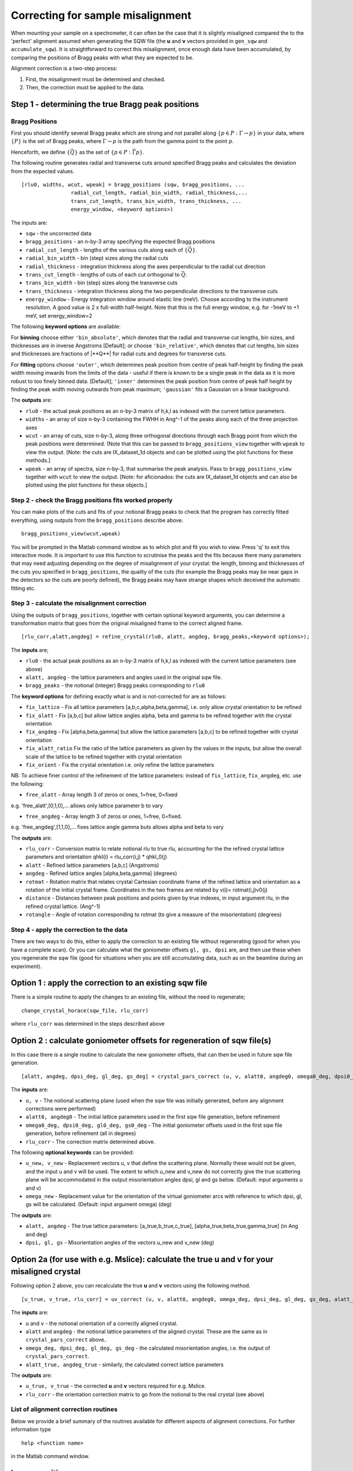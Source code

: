 ##################################
Correcting for sample misalignment
##################################

When mounting your sample on a spectrometer, it can often be the case that it is slightly misaligned compared the to the
'perfect' alignment assumed when generating the SQW file (the **u** and **v** vectors provided in ``gen_sqw`` and
``accumulate_sqw``). It is straightforward to correct this misalignment, once enough data have been accumulated, by
comparing the positions of Bragg peaks with what they are expected to be.

Alignment correction is a two-step process:

1. First, the misalignment must be determined and checked.
2. Then, the correction must be applied to the data.


Step 1 - determining the true Bragg peak positions
==================================================

Bragg Positions
---------------

First you should identify several Bragg peaks which are strong and not parallel along :math:`\{p \in{} P:
\Gamma{}\rightarrow{}p\}` in your data, where :math:`\{P\}` is the set of Bragg peaks, where
:math:`\Gamma{}\rightarrow{}p` is the path from the gamma point to the point :math:`p`.

Henceforth, we define :math:`\{\vec{Q}\}` as the set of :math:`\{p \in{} P: \vec{\Gamma{}p}\}`.

The following routine generates radial and transverse cuts around specified Bragg peaks and calculates the deviation
from the expected values.

::

   [rlu0, widths, wcut, wpeak] = bragg_positions (sqw, bragg_positions, ...
                   radial_cut_length, radial_bin_width, radial_thickness,...
                   trans_cut_length, trans_bin_width, trans_thickness, ...
                   energy_window, <keyword options>)


The inputs are:

- ``sqw`` - the uncorrected data

- ``bragg_positions`` - an n-by-3 array specifying the expected Bragg positions

- ``radial_cut_length`` - lengths of the various cuts along each of :math:`\{\vec{Q}\}`.

- ``radial_bin_width`` - bin (step) sizes along the radial cuts

- ``radial_thickness`` - integration thickness along the axes perpendicular to the radial cut direction

- ``trans_cut_length`` - lengths of cuts of each cut orthogonal to :math:`\vec{Q}`.

- ``trans_bin_width`` - bin (step) sizes along the transverse cuts

- ``trans_thickness`` - integration thickness along the two perpendicular directions to the transverse cuts

- ``energy_window`` - Energy integration window around elastic line (meV). Choose according to the instrument
  resolution. A good value is 2 x full-width half-height. Note that this is the full energy window, e.g. for -1meV to +1
  meV, set energy_window=2

The following **keyword options** are available:

For **binning** choose either ``'bin_absolute'``, which denotes that the radial and transverse cut lengths, bin sizes,
and thicknesses are in inverse Angstroms [Default]; or choose ``'bin_relative'``, which denotes that cut lengths, bin
sizes and thicknesses are fractions of \|**Q**\| for radial cuts and degrees for transverse cuts.

For **fitting** options choose ``'outer'``, which determines peak position from centre of peak half-height by finding
the peak width moving inwards from the limits of the data - useful if there is known to be a single peak in the data as
it is more robust to too finely binned data. [Default]; ``'inner'`` determines the peak position from centre of peak
half height by finding the peak width moving outwards from peak maximum; ``'gaussian'`` fits a Gaussian on a linear
background.

The **outputs** are:

- ``rlu0`` - the actual peak positions as an n-by-3 matrix of h,k,l as indexed with the current lattice parameters.

- ``widths`` - an array of size n-by-3 containing the FWHH in Ang^-1 of the peaks along each of the three projection axes

- ``wcut`` - an array of cuts, size n-by-3, along three orthogonal directions through each Bragg point from which the
  peak positions were determined. (Note that this can be passed to ``bragg_positions_view`` together with ``wpeak`` to
  view the output. [Note: the cuts are IX_dataset_1d objects and can be plotted using the plot functions for these
  methods.]

- ``wpeak`` - an array of spectra, size n-by-3, that summarise the peak analysis. Pass to ``bragg_positions_view``
  together with ``wcut`` to view the output. [Note: for aficionados: the cuts are IX_dataset_1d objects and can also be
  plotted using the plot functions for these objects.]


Step 2 - check the Bragg positions fits worked properly
-------------------------------------------------------

You can make plots of the cuts and fits of your notional Bragg peaks to check that the program has correctly fitted
everything, using outputs from the ``bragg_positions`` describe above.

::

   bragg_positions_view(wcut,wpeak)


You will be prompted in the Matlab command window as to which plot and fit you wish to view. Press 'q' to exit this
interactive mode. It is important to use this function to scrutinise the peaks and the fits because there many
parameters that may need adjusting depending on the degree of misalignment of your crystal: the length, binning and
thicknesses of the cuts you specified in ``bragg_positions``, the quality of the cuts (for example the Bragg peaks may
be near gaps in the detectors so the cuts are poorly defined), the Bragg peaks may have strange shapes which deceived
the automatic fitting etc.


Step 3 - calculate the misalignment correction
----------------------------------------------

Using the outputs of ``bragg_positions``, together with certain optional keyword arguments, you can determine a
transformation matrix that goes from the original misaligned frame to the correct aligned frame.

::

   [rlu_corr,alatt,angdeg] = refine_crystal(rlu0, alatt, angdeg, bragg_peaks,<keyword options>);


The **inputs** are;

- ``rlu0`` - the actual peak positions as an n-by-3 matrix of h,k,l as indexed with the current lattice parameters (see above)

- ``alatt, angdeg`` - the lattice parameters and angles used in the original sqw file.

- ``bragg_peaks`` - the notional (integer) Bragg peaks corresponding to ``rlu0``

The **keyword options** for defining exactly what is and is not-corrected for are as follows:

- ``fix_lattice`` - Fix all lattice parameters [a,b,c,alpha,beta,gamma], i.e. only allow crystal orientation to be refined

- ``fix_alatt`` - Fix [a,b,c] but allow lattice angles alpha, beta and gamma to be refined together with the crystal orientation

- ``fix_angdeg`` - Fix [alpha,beta,gamma] but allow the lattice parameters [a,b,c] to be refined together with crystal orientation

- ``fix_alatt_ratio`` Fix the ratio of the lattice parameters as given by the values in the inputs, but allow the
  overall scale of the lattice to be refined together with crystal orientation

- ``fix_orient`` - Fix the crystal orientation i.e. only refine the lattice parameters

NB: To achieve finer control of the refinement of the lattice parameters: instead of ``fix_lattice``, ``fix_angdeg``, etc. use the following:

- ``free_alatt`` - Array length 3 of zeros or ones, 1=free, 0=fixed

e.g. 'free_alatt',[0,1,0],... allows only lattice parameter b to vary

- ``free_angdeg`` - Array length 3 of zeros or ones, 1=free, 0=fixed.

e.g. 'free_angdeg',[1,1,0],... fixes lattice angle gamma buts allows alpha and beta to vary

The **outputs** are:

- ``rlu_corr`` - Conversion matrix to relate notional rlu to true rlu, accounting for the the refined crystal lattice
  parameters and orientation qhkl(i) = rlu_corr(i,j) \* qhkl_0(j)

- ``alatt`` - Refined lattice parameters [a,b,c] (Angstroms)

- ``angdeg`` - Refined lattice angles [alpha,beta,gamma] (degrees)

- ``rotmat`` - Rotation matrix that relates crystal Cartesian coordinate frame of the refined lattice and orientation as
  a rotation of the initial crystal frame. Coordinates in the two frames are related by v(i)= rotmat(i,j)v0(j)

- ``distance`` - Distances between peak positions and points given by true indexes, in input argument rlu, in the refined crystal lattice. (Ang^-1)

- ``rotangle`` - Angle of rotation corresponding to rotmat (to give a measure of the misorientation) (degrees)

Step 4 - apply the correction to the data
-----------------------------------------

There are two ways to do this, either to apply the correction to an existing file without regenerating (good for when
you have a complete scan). Or you can calculate what the goniometer offsets ``gl, gs, dpsi`` are, and then use these
when you regenerate the sqw file (good for situations when you are still accumulating data, such as on the beamline
during an experiment).


Option 1 : apply the correction to an existing sqw file
=======================================================

There is a simple routine to apply the changes to an existing file, without the need to regenerate;

::

   change_crystal_horace(sqw_file, rlu_corr)


where ``rlu_corr`` was determined in the steps described above


Option 2 : calculate goniometer offsets for regeneration of sqw file(s)
=======================================================================

In this case there is a single routine to calculate the new goniometer offsets, that can then be used in future sqw file generation.

::

   [alatt, angdeg, dpsi_deg, gl_deg, gs_deg] = crystal_pars_correct (u, v, alatt0, angdeg0, omega0_deg, dpsi0_deg, gl0_deg, gs0_deg, rlu_corr, <keyword options>)


The **inputs** are:

- ``u, v`` - The notional scattering plane (used when the sqw file was initially generated, before any alignment corrections were performed)

- ``alatt0, angdeg0`` - The initial lattice parameters used in the first sqw file generation, before refinement

- ``omega0_deg, dpsi0_deg, gl0_deg, gs0_deg`` - The initial goniometer offsets used in the first sqw file generation, before refinement (all in degrees)

- ``rlu_corr`` - The correction matrix determined above.

The following **optional keywords** can be provided:

- ``u_new, v_new`` - Replacement vectors u, v that define the scattering plane. Normally these would not be given, and
  the input u and v will be used. The extent to which u_new and v_new do not correctly give the true scattering plane
  will be accommodated in the output misorientation angles dpsi, gl and gs below. (Default: input arguments u and v)

- ``omega_new`` - Replacement value for the orientation of the virtual goniometer arcs with reference to which dpsi, gl,
  gs will be calculated. (Default: input argument omega) (deg)


The **outputs** are:

- ``alatt, angdeg`` - The true lattice parameters: [a_true,b_true,c_true], [alpha_true,beta_true,gamma_true] (in Ang and deg)

- ``dpsi, gl, gs`` - Misorientation angles of the vectors u_new and v_new (deg)



Option 2a (for use with e.g. Mslice): calculate the true u and v for your misaligned crystal
============================================================================================

Following option 2 above, you can recalculate the true **u** and **v** vectors using the following method.

::

   [u_true, v_true, rlu_corr] = uv_correct (u, v, alatt0, angdeg0, omega_deg, dpsi_deg, gl_deg, gs_deg, alatt_true, angdeg_true)


The **inputs** are:

- ``u`` and ``v`` - the notional orientation of a correctly aligned crystal.

- ``alatt`` and ``angdeg`` - the notional lattice parameters of the aligned crystal. These are the same as in ``crystal_pars_correct`` above..

- ``omega_deg, dpsi_deg, gl_deg, gs_deg`` - the calculated misorientation angles, i.e. the output of ``crystal_pars_correct``.

- ``alatt_true, angdeg_true`` - similarly, the calculated correct lattice parameters


The **outputs** are:

- ``u_true, v_true`` - the corrected **u** and **v** vectors required for e.g. Mslice.

- ``rlu_corr`` - the orientation correction matrix to go from the notional to the real crystal (see above)


List of alignment correction routines
-------------------------------------

Below we provide a brief summary of the routines available for different aspects of alignment corrections. For further information type

::

   help <function name>


in the Matlab command window.

bragg_positions
===============

::

   [rlu0,width,wcut,wpeak]=bragg_positions(w, rlu, radial_cut_length, radial_bin_width, radial_thickness,...
                                                               trans_cut_length, trans_bin_width, trans_thickness)


Get actual Bragg peak positions, given initial estimates of their positions, from an sqw object or file

bragg_positions_view
====================

::

   bragg_positions_view(wcut,wpeak)


View the output of fitting to Bragg peaks performed by ``bragg_positions``

calc_proj_matrix
================

::

   [spec_to_u, u_to_rlu, spec_to_rlu] = calc_proj_matrix (alatt, angdeg, u, v, psi, omega, dpsi, gl, gs)


Calculate matrix that convert momentum from coordinates in spectrometer frame to projection axes defined by u1 \|\| a*,
u2 in plane of a\* and b\ i.e. crystal Cartesian axes. Allows for correction scattering plane (omega, dpsi, gl, gs) -
see Tobyfit for conventions

crystal_pars_correct
====================

::

   [alatt, angdeg, dpsi_deg, gl_deg, gs_deg] = crystal_pars_correct (u, v, alatt0, angdeg0, omega0_deg, dpsi0_deg, gl0_deg, gs0_deg, rlu_corr)


Return correct lattice parameters and crystal orientation for gen_sqw from a matrix that corrects the r.l.u.

refine_crystal
==============

::

   [rlu_corr,alatt,angdeg,rotmat,distance,rotangle] = refine_crystal(rlu0,alatt0,angdeg0)


Refine crystal orientation and lattice parameters

rlu_corr_to_lattice
===================

::

   [alatt,angdeg,rotmat,ok,mess]=rlu_corr_to_lattice(rlu_corr,alatt0,angdeg0)


Extract lattice parameters and orientation matrix from rlu correction matrix and reference lattice parameters

ubmatrix
========

::

   [ub, mess, umat] = ubmatrix (u, v, b)


Calculate UB matrix that transforms components of a vector given in r.l.u. into the components in an orthonormal frame
defined by the two vectors u and v (each given in r.l.u)

uv_correct
==========

::

   [u_true, v_true, rlu_corr] = uv_correct (u, v, alatt0, angdeg0, omega_deg, dpsi_deg, gl_deg, gs_deg, alatt_true, angdeg_true)


Calculate the correct u and v vectors for a misaligned crystal, for use e.g. with Mslice.
